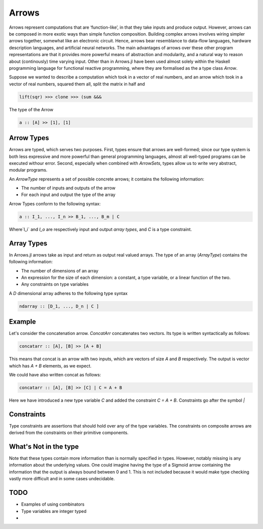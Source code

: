 Arrows
======

Arrows represent computations that are ‘function-like’, in that they take inputs and produce output.
However, arrows can be composed in more exotic ways than simple function composition.
Building complex arrows involves wiring simpler arrows together, somewhat like an electronic circuit.
Hence, arrows bear resemblance to data-flow languages, hardware description languages, and artificial neural networks.
The main advantages of arrows over these other program representations are that it provides more powerful means of abstraction and modularity, and a natural way to reason about (continously) time varying input.
Other than in Arrows.jl have been used almost solely within the Haskell programming language for functional reactive programming, where they are formalised as the a type class `Arrow`.

Suppose we wanted to describe a computation which took in a vector of real numbers, and an arrow which took in a vector of real numbers, squared them all, split the matrix in half and

.. code-block:: julia

    lift(sqr) >>> clone >>> (sum &&&

The type of the Arrow

.. code-block:: haskell

    a :: [A] >> [1], [1]


Arrow Types
-----------

Arrows are typed, which serves two purposes.
First, types ensure that arrows are well-formed; since our type system is both less expressive and more powerful than general programming languages, almost all well-typed programs can be executed withour error.
Second, especially when combined with `ArrowSets`, types allow us to write very abstract, modular programs.

An `ArrowType` represents a set of possible concrete arrows; it contains the following information:

- The number of inputs and outputs of the arrow
- For each input and output the type of the array

Arrow Types conform to the following syntax:

.. code-block:: haskell

    a :: I_1, ..., I_n >> B_1, ..., B_m | C

Where`I_i` and `I_o` are respectively input and output *array types*, and `C` is a type constraint.

Array Types
-----------
In Arrows.jl arrows take as input and return as output real valued arrays.
The type of an array (`ArrayType`) contains the following information:

- The number of dimensions of an array
- An expression for the size of each dimension: a constant, a type variable, or a linear function of the two.
- Any constraints on type variables

A `D` dimensional array adheres to the following type syntax

.. code-block:: haskell

    ndarray :: [D_1, ..., D_n | C ]

Example
-------

Let's consider the concatenation arrow.
`ConcatArr` concatenates two vectors.
Its type is written syntactically as follows:

.. code-block:: haskell

    concatarr :: [A], [B] >> [A + B]

This means that concat is an arrow with two inputs, which are vectors of size `A` and `B` respectively.
The output is vector which has `A + B` elements, as we expect.

We could have also written concat as follows:

.. code-block:: haskell

    concatarr :: [A], [B] >> [C] | C = A + B

Here we have introduced a new type variable `C` and added the constraint `C = A + B`.
Constraints go after the symbol `|`

.. _pointwise:

Constraints
-----------
Type constraints are assertions that should hold over any of the type variables.
The constraints on composite arrows are derived from the constraints on their primitive components.

What's Not in the type
----------------------
Note that these types contain more information than is normally specified in types.
However, notably missing is any information about the underlying values.
One could imagine having the type of a Sigmoid arrow containing the information that the output is always bound between 0 and 1.
This is not included because it would make type checking vastly more difficult and in some cases undecidable.

TODO
----

- Examples of using combinators
- Type variables are integer typed
-
